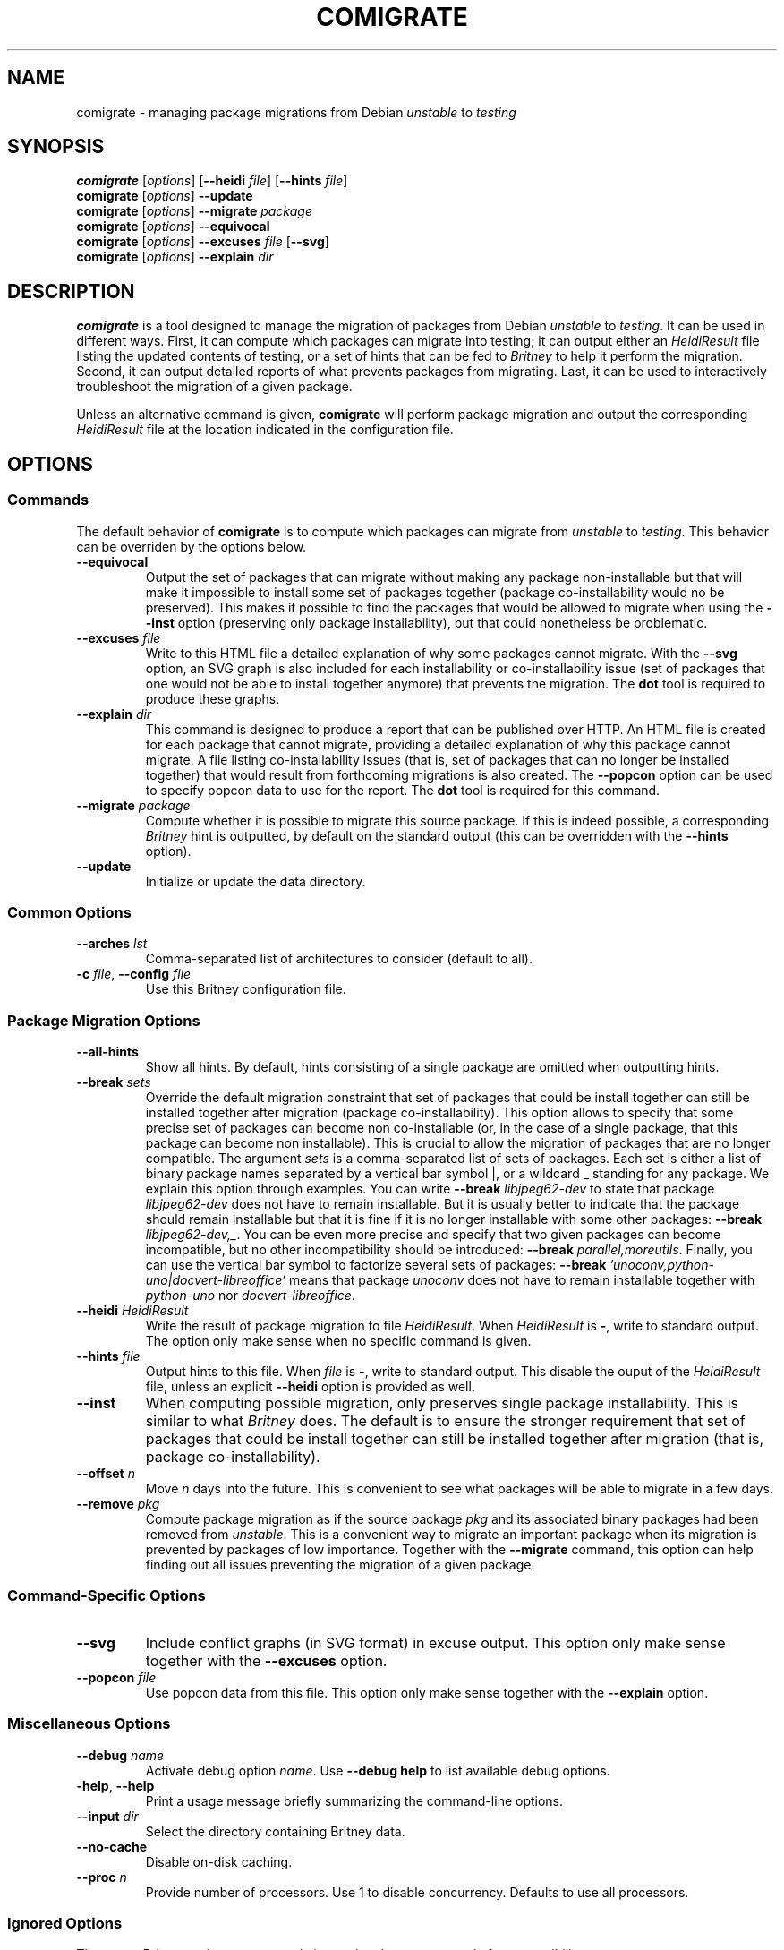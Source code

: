 .TH COMIGRATE 1

.SH NAME
comigrate \- managing package migrations from Debian
.IR unstable " to " testing

.SH SYNOPSIS
.B comigrate
.RI [\| options \|]
.RB [\| \-\^\-heidi
.IR file \]
.RB [\| \-\^\-hints
.IR file \]
.br
.B comigrate
.RI [\| options \|]
.B \-\^\-update
.br
.B comigrate
.RI [\| options \|]
.BI \-\^\-migrate " package"
.br
.B comigrate
.RI [\| options \|]
.B \-\^\-equivocal
.br
.B comigrate
.RI [\| options \|]
.BI \-\^\-excuses " file"
.RB [\| \-\^\-svg \|]
.br
.B comigrate
.RI [\| options \|]
.BI \-\^\-explain " dir"

.SH DESCRIPTION
.B comigrate
is a tool designed to manage the migration of packages
from Debian
.IR unstable " to " testing .
It can be used in different ways. First,
it can compute which packages can migrate into testing; it can output
either an
.I HeidiResult
file listing the updated contents of
testing, or a set of hints that can be fed to
.I Britney
to help it perform the migration. Second, it can output detailed
reports of what prevents packages from migrating. Last, it can be used
to interactively troubleshoot the migration of a given package.

Unless an alternative command is given,
.B comigrate
will perform package migration and output the corresponding
.I HeidiResult
file at the location indicated in the configuration file.

.SH OPTIONS
.SS Commands

The default behavior of
.B comigrate
is to compute which packages can migrate from
.IR unstable " to " testing .
This behavior can be overriden by the options below.

.TP
.B \-\^\-equivocal
Output the set of packages that can migrate without making any package
non-installable but that will make it impossible to install some set
of packages together (package co-installability would no be preserved).
This makes it possible to find the packages that would be allowed to
migrate when using the
.B \-\^\-inst
option (preserving only package installability), but that could
nonetheless be problematic.

.TP
.BI \-\^\-excuses " file"
Write to this HTML file a detailed explanation of why some packages cannot
migrate. With the
.B \-\^\-svg
option, an SVG graph is also included for each installability or
co-installability issue (set of packages that one would not be able to
install together anymore) that prevents the migration. The
.B dot
tool is required to produce these graphs.

.TP
.BI \-\^\-explain " dir"
This command is designed to produce a report that can be published over
HTTP. An HTML file is created for each package that cannot
migrate, providing a detailed explanation of why this package cannot
migrate. A file listing
co-installability issues (that is, set of
packages that can no longer be installed together) that would result
from forthcoming migrations is also created. The
.B \-\^\-popcon
option can be used to specify popcon data to use for the report.
The
.B dot
tool is required for this command.

.TP
.BI \-\^\-migrate " package"
Compute whether it is possible to migrate this source package. If this
is indeed possible, a corresponding
.I Britney
hint is outputted, by default on the standard output (this can be
overridden with the
.B \-\^\-hints
option).

.TP
.B \-\^\-update
Initialize or update the data directory.

.SS Common Options

.TP
.BI \-\^\-arches " lst"
Comma-separated list of architectures to consider (default to all).

.TP
.BI \-c " file" "\fR,\fP \-\^\-config " file
Use this Britney configuration file.


.SS Package Migration Options

.TP
.B \-\^\-all-hints
Show all hints.  By default, hints consisting of a single package are
omitted when outputting hints.

.TP
.BI \-\^\-break " sets"
Override the default migration constraint that set of packages that
could be install together can still be installed together after
migration (package co-installability).  This option allows to specify
that some precise set of packages can become non co-installable (or,
in the case of a single package, that this package can become non
installable). This is crucial to allow the migration of packages that
are no longer compatible. The argument
.I sets
is a comma-separated list of sets of packages. Each set is either a
list of binary package names separated by a vertical bar symbol |, or
a wildcard\~_ standing for any package.
We explain this option through examples.
You can write
.BI \-\^\-break " libjpeg62-dev"
to state that package
.I libjpeg62-dev
does not have to remain installable.
But it is usually better to indicate that the package should remain
installable but that it is fine if it is no longer installable with
some other packages:
.B \-\^\-break
.IR libjpeg62-dev,_ .
You can be even more precise and specify that two given packages can
become incompatible, but no other incompatibility should be
introduced:
.B \-\^\-break
.IR parallel,moreutils .
Finally, you can use the vertical bar symbol to factorize several sets
of packages:
.B \-\^\-break
.I 'unoconv,python-uno|docvert-libreoffice'
means that package
.I unoconv
does not have to remain installable together with
.I python-uno
nor
.IR docvert-libreoffice .

.TP
.BI \-\^\-heidi " HeidiResult"
Write the result of package migration to file
.IR HeidiResult .
When
.I HeidiResult
is
.BR \- ,
write to standard output.
The option only make sense when no specific command is given.

.TP
.BI \-\^\-hints " file"
Output hints to this file. When
.I file
is
.BR \- ,
write to standard output.
This disable the ouput of the
.I HeidiResult
file, unless an explicit
.B \-\^\-heidi
option is provided as well.

.TP
.B \-\^\-inst
When computing possible migration, only preserves single package
installability. This is similar to what
.I Britney
does. The default is to ensure the stronger requirement that
set of packages that could be install together can still be installed
together after migration (that is, package co-installability).

.TP
.BI \-\^\-offset " n"
Move
.I n
days into the future. This is convenient to see what packages will be
able to migrate in a few days.

.TP
.BI \-\^\-remove " pkg"
Compute package migration as if the source package
.I pkg
and its associated binary packages had been removed from
.IR unstable .
This is a convenient way to migrate an important package when its
migration is prevented by packages of low importance.
Together with the
.B \-\^\-migrate
command, this option can help finding out all issues preventing the
migration of a given package.

.SS Command-Specific Options

.TP
.B \-\^\-svg
Include conflict graphs (in SVG format) in excuse output. This option
only make sense together with the
.B \-\^\-excuses
option.

.TP
.BI \-\^\-popcon " file"
Use popcon data from this file. This option only make sense together
with the
.B \-\^\-explain
option.

.SS Miscellaneous Options
.TP
.BI \-\^\-debug " name"
Activate debug option
.IR name .
Use
.B \-\^\-debug help
to list available debug options.
.TP
.BR \-help ", " \-\^\-help
Print a usage message  briefly  summarizing  the command-line options.
.TP
.BI \-\^\-input " dir"
Select the directory containing Britney data.
.TP
.B \-\^\-no\-cache
Disable on-disk caching.
.TP
.BI \-\^\-proc  " n"
Provide number of processors.  Use 1 to disable concurrency.
Defaults to use all processors.

.SS Ignored Options
These two
.I Britney
options are currently ignored and are present only for compatibility.
.TP
.B \-\^\-control\-files
Currently ignored.
.TP
.B \-v
Currently ignored.

.SH EXAMPLES

To get started, you need to use a
.I Britney
configuration file
.IR britney.conf .
The files specifies in particular the location of migration data
(control files, hint files, ...). These data can then be downloaded
(or updated) with the command below.

   comigrate -c britney.conf --update

Running
.B comigrate
without option will make it behave like
.IR Britney :
it will compute the set of packages that can migrate
and write a corresponding
.I HeidiResult
file at the location indicated in the configuration file.

   comigrate -c britney.conf

By default,
.B comigrate
is more picky than
.IR Britney :
it will not allow packages to migrate if any set of packages that
could be installed together can no longer be installed together.
With the
.B --inst
option,
.B comigrate
will only check that packages remain installable, just like
.I Britney
does.

   comigrate -c britney.conf --inst

Alternatively, you can get the set of
.I Britney
easy hints corresponding to the migration.

   comigrate -c britney.conf --hints - --all-hints

The
.B --migrate
option will give you an explanation of why a package cannot migrate.
(If the package can in fact migrate, the corresponding easy hint will
be printed.)

   comigrate -c britney.conf --migrate ghc

The
.B --remove
and
.B --break
options can be used together with this option to get a clear
understand of what needs to be done to migrate the package.

.SH AUTHOR
Comigrate has been written by Jérôme Vouillon.

.SH SEE ALSO
.BR dot (1)
.br
The tool Web page:
.RB < http://coinst.irill.org/comigrate >.
